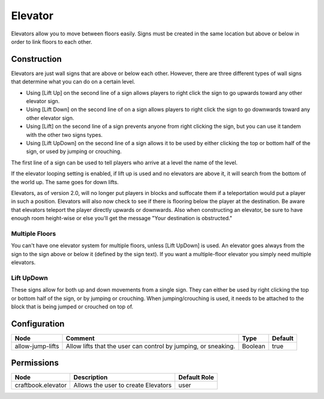 ========
Elevator
========

Elevators allow you to move between floors easily. Signs must be created in the same location but above or below in order to link floors to each other.

Construction
============

Elevators are just wall signs that are above or below each other. However, there are three different types of wall signs that determine what you can do on a certain level.

* Using [Lift Up] on the second line of a sign allows players to right click the sign to go upwards toward any other elevator sign.
* Using [Lift Down] on the second line of on a sign allows players to right click the sign to go downwards toward any other elevator sign.
* Using [Lift] on the second line of a sign prevents anyone from right clicking the sign, but you can use it tandem with the other two signs types.
* Using [Lift UpDown] on the second line of a sign allows it to be used by either clicking the top or bottom half of the sign, or used by jumping or crouching.

The first line of a sign can be used to tell players who arrive at a level the name of the level.

If the elevator looping setting is enabled, if lift up is used and no elevators are above it, it will search from the bottom of the world up. The same goes for down lifts.

Elevators, as of version 2.0, will no longer put players in blocks and suffocate them if a teleportation would put a player in such a position. Elevators will also now check to see if there is flooring below the player at the destination. Be aware that elevators teleport the player directly upwards or downwards. Also when constructing an elevator, be sure to have enough room height-wise or else you'll get the message "Your destination is obstructed."

Multiple Floors
---------------

You can't have one elevator system for multiple floors, unless [Lift UpDown] is used. An elevator goes always from the sign to the sign above or below it (defined by the sign text). If you want a multiple-floor elevator you simply need multiple elevators.

Lift UpDown
-----------

These signs allow for both up and down movements from a single sign. They can either be used by right clicking the top or bottom half of the sign, or by jumping or crouching. When jumping/crouching is used, it needs to be attached to the block that is being jumped or crouched on top of.

Configuration
=============

================ ============================================================== ======= =======
Node             Comment                                                        Type    Default 
================ ============================================================== ======= =======
allow-jump-lifts Allow lifts that the user can control by jumping, or sneaking. Boolean true    
================ ============================================================== ======= =======


Permissions
===========

================== =================================== ============
Node               Description                         Default Role 
================== =================================== ============
craftbook.elevator Allows the user to create Elevators user         
================== =================================== ============

